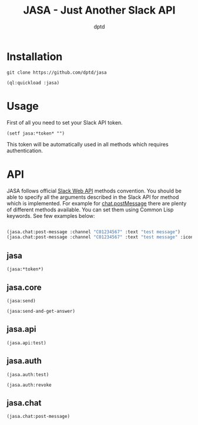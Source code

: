 #+TITLE: JASA - Just Another Slack API
#+AUTHOR: dptd

* Installation
=git clone https://github.com/dptd/jasa=

=(ql:quickload :jasa)=

* Usage
First of all you need to set your Slack API token.

=(setf jasa:*token* "")=

This token will be automatically used in all methods which requires authentication.

* API
JASA follows official [[https://api.slack.com/methods/][Slack Web API]] methods convention. You should be able to specify all the arguments described in the Slack API for method which is implemented. For example for [[https://api.slack.com/methods/chat.postMessage][chat.postMessage]] there are plenty of different methods available. You can set them using Common Lisp keywords. See few examples below:
#+BEGIN_SRC lisp

(jasa.chat:post-message :channel "C01234567" :text "test message")
(jasa.chat:post-message :channel "C01234567" :text "test message" :icon_emoji ":robot_face:")

#+END_SRC

** jasa
=(jasa:*token*)=
** jasa.core
=(jasa:send)=

=(jasa:send-and-get-answer)=
** jasa.api
=(jasa.api:test)=
** jasa.auth
=(jasa.auth:test)=

=(jasa.auth:revoke=
** jasa.chat
=(jasa.chat:post-message)=
